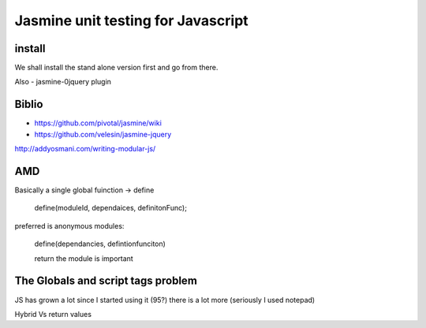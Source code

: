.. unittesting with Javascript - focusing on Pivatoallabs Jasmine

===================================
Jasmine unit testing for Javascript
===================================

install
-------
We shall install the stand alone version first and go from there.


Also - jasmine-0jquery plugin 


Biblio
------

* https://github.com/pivotal/jasmine/wiki
* https://github.com/velesin/jasmine-jquery


http://addyosmani.com/writing-modular-js/

AMD
---

Basically a single global fuinction -> define

   define(moduleId, dependaices, definitonFunc);

preferred is anonymous modules:

   define(dependancies, defintionfunciton)

   return the module is important



The Globals and script tags problem
-----------------------------------

JS has grown a lot since I started using it (95?)
there is a lot more (seriously I used notepad)

Hybrid Vs return values
